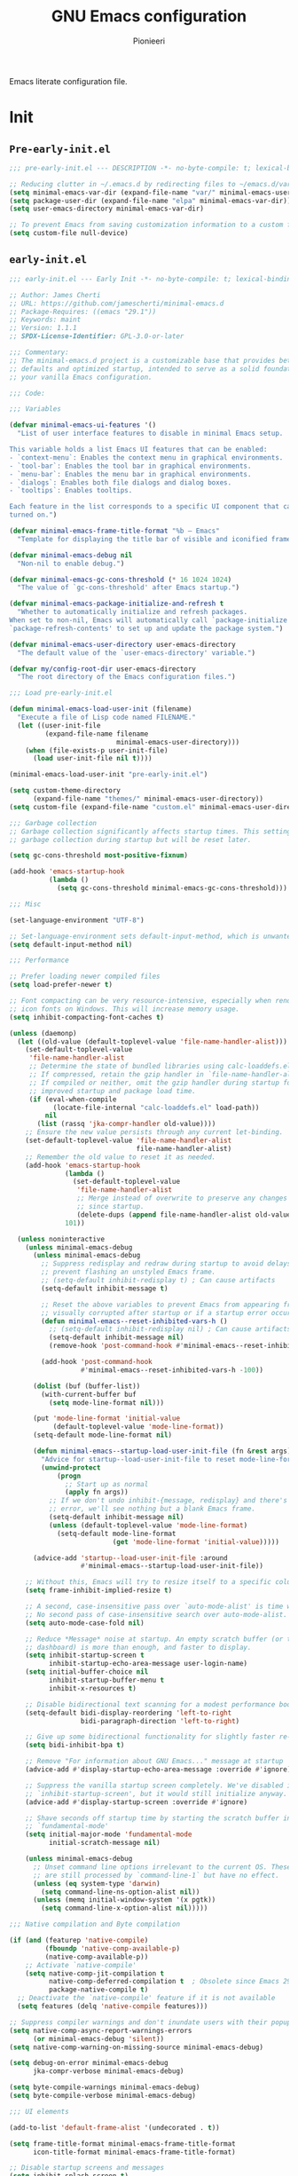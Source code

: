 #+title: GNU Emacs configuration
#+author: Pionieeri

Emacs literate configuration file.

* Init
** =Pre-early-init.el=

#+begin_src emacs-lisp :tangle "pre-early-init.el"
;;; pre-early-init.el --- DESCRIPTION -*- no-byte-compile: t; lexical-binding: t; -*-

;; Reducing clutter in ~/.emacs.d by redirecting files to ~/emacs.d/var/
(setq minimal-emacs-var-dir (expand-file-name "var/" minimal-emacs-user-directory))
(setq package-user-dir (expand-file-name "elpa" minimal-emacs-var-dir))
(setq user-emacs-directory minimal-emacs-var-dir)

;; To prevent Emacs from saving customization information to a custom file, set custom-file to null-device:
(setq custom-file null-device)
#+end_src

** =early-init.el=

#+begin_src emacs-lisp :tangle "early-init.el"
;;; early-init.el --- Early Init -*- no-byte-compile: t; lexical-binding: t; -*-

;; Author: James Cherti
;; URL: https://github.com/jamescherti/minimal-emacs.d
;; Package-Requires: ((emacs "29.1"))
;; Keywords: maint
;; Version: 1.1.1
;; SPDX-License-Identifier: GPL-3.0-or-later

;;; Commentary:
;; The minimal-emacs.d project is a customizable base that provides better Emacs
;; defaults and optimized startup, intended to serve as a solid foundation for
;; your vanilla Emacs configuration.

;;; Code:

;;; Variables

(defvar minimal-emacs-ui-features '()
  "List of user interface features to disable in minimal Emacs setup.

This variable holds a list Emacs UI features that can be enabled:
- `context-menu`: Enables the context menu in graphical environments.
- `tool-bar`: Enables the tool bar in graphical environments.
- `menu-bar`: Enables the menu bar in graphical environments.
- `dialogs`: Enables both file dialogs and dialog boxes.
- `tooltips`: Enables tooltips.

Each feature in the list corresponds to a specific UI component that can be
turned on.")

(defvar minimal-emacs-frame-title-format "%b – Emacs"
  "Template for displaying the title bar of visible and iconified frame.")

(defvar minimal-emacs-debug nil
  "Non-nil to enable debug.")

(defvar minimal-emacs-gc-cons-threshold (* 16 1024 1024)
  "The value of `gc-cons-threshold' after Emacs startup.")

(defvar minimal-emacs-package-initialize-and-refresh t
  "Whether to automatically initialize and refresh packages.
When set to non-nil, Emacs will automatically call `package-initialize' and
`package-refresh-contents' to set up and update the package system.")

(defvar minimal-emacs-user-directory user-emacs-directory
  "The default value of the `user-emacs-directory' variable.")

(defvar my/config-root-dir user-emacs-directory
  "The root directory of the Emacs configuration files.")

;;; Load pre-early-init.el

(defun minimal-emacs-load-user-init (filename)
  "Execute a file of Lisp code named FILENAME."
  (let ((user-init-file
         (expand-file-name filename
                           minimal-emacs-user-directory)))
    (when (file-exists-p user-init-file)
      (load user-init-file nil t))))

(minimal-emacs-load-user-init "pre-early-init.el")

(setq custom-theme-directory
      (expand-file-name "themes/" minimal-emacs-user-directory))
(setq custom-file (expand-file-name "custom.el" minimal-emacs-user-directory))

;;; Garbage collection
;; Garbage collection significantly affects startup times. This setting delays
;; garbage collection during startup but will be reset later.

(setq gc-cons-threshold most-positive-fixnum)

(add-hook 'emacs-startup-hook
          (lambda ()
            (setq gc-cons-threshold minimal-emacs-gc-cons-threshold)))

;;; Misc

(set-language-environment "UTF-8")

;; Set-language-environment sets default-input-method, which is unwanted.
(setq default-input-method nil)

;;; Performance

;; Prefer loading newer compiled files
(setq load-prefer-newer t)

;; Font compacting can be very resource-intensive, especially when rendering
;; icon fonts on Windows. This will increase memory usage.
(setq inhibit-compacting-font-caches t)

(unless (daemonp)
  (let ((old-value (default-toplevel-value 'file-name-handler-alist)))
    (set-default-toplevel-value
     'file-name-handler-alist
     ;; Determine the state of bundled libraries using calc-loaddefs.el.
     ;; If compressed, retain the gzip handler in `file-name-handler-alist`.
     ;; If compiled or neither, omit the gzip handler during startup for
     ;; improved startup and package load time.
     (if (eval-when-compile
           (locate-file-internal "calc-loaddefs.el" load-path))
         nil
       (list (rassq 'jka-compr-handler old-value))))
    ;; Ensure the new value persists through any current let-binding.
    (set-default-toplevel-value 'file-name-handler-alist
                                file-name-handler-alist)
    ;; Remember the old value to reset it as needed.
    (add-hook 'emacs-startup-hook
              (lambda ()
                (set-default-toplevel-value
                 'file-name-handler-alist
                 ;; Merge instead of overwrite to preserve any changes made
                 ;; since startup.
                 (delete-dups (append file-name-handler-alist old-value))))
              101))

  (unless noninteractive
    (unless minimal-emacs-debug
      (unless minimal-emacs-debug
        ;; Suppress redisplay and redraw during startup to avoid delays and
        ;; prevent flashing an unstyled Emacs frame.
        ;; (setq-default inhibit-redisplay t) ; Can cause artifacts
        (setq-default inhibit-message t)

        ;; Reset the above variables to prevent Emacs from appearing frozen or
        ;; visually corrupted after startup or if a startup error occurs.
        (defun minimal-emacs--reset-inhibited-vars-h ()
          ;; (setq-default inhibit-redisplay nil) ; Can cause artifacts
          (setq-default inhibit-message nil)
          (remove-hook 'post-command-hook #'minimal-emacs--reset-inhibited-vars-h))

        (add-hook 'post-command-hook
                  #'minimal-emacs--reset-inhibited-vars-h -100))

      (dolist (buf (buffer-list))
        (with-current-buffer buf
          (setq mode-line-format nil)))

      (put 'mode-line-format 'initial-value
           (default-toplevel-value 'mode-line-format))
      (setq-default mode-line-format nil)

      (defun minimal-emacs--startup-load-user-init-file (fn &rest args)
        "Advice for startup--load-user-init-file to reset mode-line-format."
        (unwind-protect
            (progn
              ;; Start up as normal
              (apply fn args))
          ;; If we don't undo inhibit-{message, redisplay} and there's an
          ;; error, we'll see nothing but a blank Emacs frame.
          (setq-default inhibit-message nil)
          (unless (default-toplevel-value 'mode-line-format)
            (setq-default mode-line-format
                          (get 'mode-line-format 'initial-value)))))

      (advice-add 'startup--load-user-init-file :around
                  #'minimal-emacs--startup-load-user-init-file))

    ;; Without this, Emacs will try to resize itself to a specific column size
    (setq frame-inhibit-implied-resize t)

    ;; A second, case-insensitive pass over `auto-mode-alist' is time wasted.
    ;; No second pass of case-insensitive search over auto-mode-alist.
    (setq auto-mode-case-fold nil)

    ;; Reduce *Message* noise at startup. An empty scratch buffer (or the
    ;; dashboard) is more than enough, and faster to display.
    (setq inhibit-startup-screen t
          inhibit-startup-echo-area-message user-login-name)
    (setq initial-buffer-choice nil
          inhibit-startup-buffer-menu t
          inhibit-x-resources t)

    ;; Disable bidirectional text scanning for a modest performance boost.
    (setq-default bidi-display-reordering 'left-to-right
                  bidi-paragraph-direction 'left-to-right)

    ;; Give up some bidirectional functionality for slightly faster re-display.
    (setq bidi-inhibit-bpa t)

    ;; Remove "For information about GNU Emacs..." message at startup
    (advice-add #'display-startup-echo-area-message :override #'ignore)

    ;; Suppress the vanilla startup screen completely. We've disabled it with
    ;; `inhibit-startup-screen', but it would still initialize anyway.
    (advice-add #'display-startup-screen :override #'ignore)

    ;; Shave seconds off startup time by starting the scratch buffer in
    ;; `fundamental-mode'
    (setq initial-major-mode 'fundamental-mode
          initial-scratch-message nil)

    (unless minimal-emacs-debug
      ;; Unset command line options irrelevant to the current OS. These options
      ;; are still processed by `command-line-1` but have no effect.
      (unless (eq system-type 'darwin)
        (setq command-line-ns-option-alist nil))
      (unless (memq initial-window-system '(x pgtk))
        (setq command-line-x-option-alist nil)))))

;;; Native compilation and Byte compilation

(if (and (featurep 'native-compile)
         (fboundp 'native-comp-available-p)
         (native-comp-available-p))
    ;; Activate `native-compile'
    (setq native-comp-jit-compilation t
          native-comp-deferred-compilation t  ; Obsolete since Emacs 29.1
          package-native-compile t)
  ;; Deactivate the `native-compile' feature if it is not available
  (setq features (delq 'native-compile features)))

;; Suppress compiler warnings and don't inundate users with their popups.
(setq native-comp-async-report-warnings-errors
      (or minimal-emacs-debug 'silent))
(setq native-comp-warning-on-missing-source minimal-emacs-debug)

(setq debug-on-error minimal-emacs-debug
      jka-compr-verbose minimal-emacs-debug)

(setq byte-compile-warnings minimal-emacs-debug)
(setq byte-compile-verbose minimal-emacs-debug)

;;; UI elements

(add-to-list 'default-frame-alist '(undecorated . t))

(setq frame-title-format minimal-emacs-frame-title-format
      icon-title-format minimal-emacs-frame-title-format)

;; Disable startup screens and messages
(setq inhibit-splash-screen t)

;; I intentionally avoid calling `menu-bar-mode', `tool-bar-mode', and
;; `scroll-bar-mode' because manipulating frame parameters can trigger or queue
;; a superfluous and potentially expensive frame redraw at startup, depending
;; on the window system. The variables must also be set to `nil' so users don't
;; have to call the functions twice to re-enable them.
(unless (memq 'menu-bar minimal-emacs-ui-features)
  (push '(menu-bar-lines . 0) default-frame-alist)
  (unless (memq window-system '(mac ns))
    (setq menu-bar-mode nil)))

(unless (daemonp)
  (unless noninteractive
    (when (fboundp 'tool-bar-setup)
      ;; Temporarily override the tool-bar-setup function to prevent it from
      ;; running during the initial stages of startup
      (advice-add #'tool-bar-setup :override #'ignore)
      (define-advice startup--load-user-init-file
          (:after (&rest _) minimal-emacs-setup-toolbar)
        (advice-remove #'tool-bar-setup #'ignore)
        (when tool-bar-mode
          (tool-bar-setup))))))
(unless (memq 'tool-bar minimal-emacs-ui-features)
  (push '(tool-bar-lines . 0) default-frame-alist)
  (setq tool-bar-mode nil))

(push '(vertical-scroll-bars) default-frame-alist)
(push '(horizontal-scroll-bars) default-frame-alist)
(setq scroll-bar-mode nil)
(when (fboundp 'horizontal-scroll-bar-mode)
  (horizontal-scroll-bar-mode -1))

(unless (memq 'tooltips minimal-emacs-ui-features)
  (when (bound-and-true-p tooltip-mode)
    (tooltip-mode -1)))

;; Disable GUIs because they are inconsistent across systems, desktop
;; environments, and themes, and they don't match the look of Emacs.
(unless (memq 'dialogs minimal-emacs-ui-features)
  (setq use-file-dialog nil)
  (setq use-dialog-box nil))

;;; package.el
(setq package-enable-at-startup nil)
(setq package-quickstart nil)
(setq use-package-always-ensure t)
(setq package-archives '(("melpa" . "https://melpa.org/packages/")
                         ("melpa-stable" . "https://stable.melpa.org/packages/")
                         ("gnu" . "https://elpa.gnu.org/packages/")
                         ("nongnu" . "https://elpa.nongnu.org/nongnu/")))
(customize-set-variable 'package-archive-priorities '(("melpa"    . 99)
                                                      ("gnu" . 80)
                                                      ("stable" . 70)
                                                      ("nongnu"  . 0)))

;;; Load post-early-init.el
(minimal-emacs-load-user-init "post-early-init.el")

(provide 'early-init)

;;; early-init.el ends here
#+end_src

** =init.el=

#+begin_src emacs-lisp :tangle "init.el"
;;; init.el --- Init -*- no-byte-compile: t; lexical-binding: t; -*-

;; Author: James Cherti
;; URL: https://github.com/jamescherti/minimal-emacs.d
;; Package-Requires: ((emacs "29.1"))
;; Keywords: maint
;; Version: 1.1.1
;; SPDX-License-Identifier: GPL-3.0-or-later

;;; Commentary:
;; The minimal-emacs.d project is a customizable base that provides better Emacs
;; defaults and optimized startup, intended to serve as a solid foundation for
;; your vanilla Emacs configuration.

;;; Code:

;;; Load pre-init.el
(minimal-emacs-load-user-init "pre-init.el")

;;; Networking

;; Don't ping things that look like domain names.
(setq ffap-machine-p-known 'reject)

;;; package.el
(when (bound-and-true-p minimal-emacs-package-initialize-and-refresh)
  ;; Initialize and refresh package contents again if needed
  (package-initialize)
  (unless package-archive-contents
    (package-refresh-contents))

  ;; Install use-package if necessary
  (unless (package-installed-p 'use-package)
    (package-install 'use-package))

  ;; Ensure use-package is available at compile time
  (eval-when-compile
    (require 'use-package)))

;; Ensure the 'use-package' package is installed and loaded

;;; Features, warnings, and errors

;; Disable warnings from the legacy advice API. They aren't useful.
(setq ad-redefinition-action 'accept)

(setq warning-suppress-types '((lexical-binding)))

;; Some features that are not represented as packages can be found in
;; `features', but this can be inconsistent. The following enforce consistency:
(if (fboundp #'json-parse-string)
    (push 'jansson features))
(if (string-match-p "HARFBUZZ" system-configuration-features) ; no alternative
    (push 'harfbuzz features))
(if (bound-and-true-p module-file-suffix)
    (push 'dynamic-modules features))

;;; Minibuffer
;; Allow nested minibuffers
(setq enable-recursive-minibuffers t)

;; Keep the cursor out of the read-only portions of the.minibuffer
(setq minibuffer-prompt-properties
      '(read-only t intangible t cursor-intangible t face
                  minibuffer-prompt))
(add-hook 'minibuffer-setup-hook #'cursor-intangible-mode)

;;; User interface

;; By default, Emacs "updates" its ui more often than it needs to
(setq idle-update-delay 1.0)

;; Allow for shorter responses: "y" for yes and "n" for no.
(if (boundp 'use-short-answers)
    (setq use-short-answers t)
  (advice-add #'yes-or-no-p :override #'y-or-n-p))
(defalias #'view-hello-file #'ignore)  ; Never show the hello file

;;; Misc

;; switch-to-buffer runs pop-to-buffer-same-window instead
(setq switch-to-buffer-obey-display-actions t)

(setq show-paren-delay 0.1
      show-paren-highlight-openparen t
      show-paren-when-point-inside-paren t
      show-paren-when-point-in-periphery t)

(setq whitespace-line-column nil)  ; whitespace-mode

;; I reduced the default value of 9 to simplify the font-lock keyword,
;; aiming to improve performance. This package helps differentiate
;; nested delimiter pairs, particularly in languages with heavy use of
;; parentheses.
(setq rainbow-delimiters-max-face-count 5)

;; Can be activated with `display-line-numbers-mode'
(setq-default display-line-numbers-width 3)
(setq-default display-line-numbers-widen t)

(setq comint-prompt-read-only t)
(setq comint-buffer-maximum-size 2048)

(setq compilation-always-kill t
      compilation-ask-about-save nil
      compilation-scroll-output 'first-error)

(setq truncate-string-ellipsis "…")

;; Delete by moving to trash in interactive mode
(setq delete-by-moving-to-trash (not noninteractive))

;; Increase how much is read from processes in a single chunk
(setq read-process-output-max (* 512 1024))  ; 512kb

;; Collects and displays all available documentation immediately, even if
;; multiple sources provide it. It concatenates the results.
(setq eldoc-documentation-strategy 'eldoc-documentation-compose-eagerly)

;; For some reason, `abbrev_defs` is located in ~/.emacs.d/abbrev_defs, even
;; when `user-emacs-directory` is modified. This ensures the abbrev file is
;; correctly located based on the updated `user-emacs-directory`.
(setq abbrev-file-name (expand-file-name "abbrev_defs" user-emacs-directory))

;;; Files

;; Disable the warning "X and Y are the same file". Ignoring this warning is
;; acceptable since it will redirect you to the existing buffer regardless.
(setq find-file-suppress-same-file-warnings t)

;; Resolve symlinks when opening files, so that any operations are conducted
;; from the file's true directory (like `find-file').
(setq find-file-visit-truename t
      vc-follow-symlinks t)

;; Skip confirmation prompts when creating a new file or buffer
(setq confirm-nonexistent-file-or-buffer nil)

(setq uniquify-buffer-name-style 'forward)

(setq mouse-yank-at-point t)

;; Prefer vertical splits over horizontal ones
(setq split-width-threshold 170
      split-height-threshold nil)

;; The native border "uses" a pixel of the fringe on the rightmost
;; splits, whereas `window-divider` does not.
(setq window-divider-default-bottom-width 1
      window-divider-default-places t
      window-divider-default-right-width 1)

;;; Backup files

;; Avoid generating backups or lockfiles to prevent creating world-readable
;; copies of files.
(setq create-lockfiles nil)
(setq make-backup-files nil)

(setq backup-directory-alist
      `(("." . ,(expand-file-name "backup" user-emacs-directory))))
(setq tramp-backup-directory-alist backup-directory-alist)
(setq backup-by-copying-when-linked t)
(setq backup-by-copying t)  ; Backup by copying rather renaming
(setq delete-old-versions t)  ; Delete excess backup versions silently
(setq version-control t)  ; Use version numbers for backup files
(setq kept-new-versions 5)
(setq kept-old-versions 5)
(setq vc-make-backup-files nil)  ; Do not backup version controlled files

;;; Auto save
;; Enable auto-save to safeguard against crashes or data loss. The
;; `recover-file' or `recover-session' functions can be used to restore
;; auto-saved data.
(setq auto-save-default t)

;; Do not auto-disable auto-save after deleting large chunks of
;; text. The purpose of auto-save is to provide a failsafe, and
;; disabling it contradicts this objective.
(setq auto-save-include-big-deletions t)

(setq auto-save-list-file-prefix
      (expand-file-name "autosave/" user-emacs-directory))
(setq tramp-auto-save-directory
      (expand-file-name "tramp-autosave/" user-emacs-directory))

;; Auto save options
(setq kill-buffer-delete-auto-save-files t)

;;; Auto revert
;; Auto-revert in Emacs is a feature that automatically updates the
;; contents of a buffer to reflect changes made to the underlying file
;; on disk.
(setq revert-without-query (list ".")  ; Do not prompt
      auto-revert-stop-on-user-input nil
      auto-revert-verbose t)

;; Revert other buffers (e.g, Dired)
(setq global-auto-revert-non-file-buffers t)

;;; recentf
;; `recentf' is an Emacs package that maintains a list of recently
;; accessed files, making it easier to reopen files you have worked on
;; recently.
(setq recentf-max-saved-items 300) ; default is 20
(setq recentf-auto-cleanup 'mode)

;;; saveplace
;; `save-place-mode` enables Emacs to remember the last location within a file
;; upon reopening. This feature is particularly beneficial for resuming work at
;; the precise point where you previously left off.
(setq save-place-file (expand-file-name "saveplace" user-emacs-directory))
(setq save-place-limit 600)

;;; savehist
;; `savehist` is an Emacs feature that preserves the minibuffer history between
;; sessions. It saves the history of inputs in the minibuffer, such as commands,
;; search strings, and other prompts, to a file. This allows users to retain
;; their minibuffer history across Emacs restarts.
(setq history-length 300)
(setq savehist-save-minibuffer-history t)  ;; Default

;;; Frames and windows

;; Resizing the Emacs frame can be costly when changing the font. Disable this
;; to improve startup times with fonts larger than the system default.
(setq frame-resize-pixelwise t)

;; However, do not resize windows pixelwise, as this can cause crashes in some
;; cases when resizing too many windows at once or rapidly.
(setq window-resize-pixelwise nil)

(setq resize-mini-windows 'grow-only)

;;; Scrolling
;; Enables faster scrolling through unfontified regions. This may result in
;; brief periods of inaccurate syntax highlighting immediately after scrolling,
;; which should quickly self-correct.
(setq fast-but-imprecise-scrolling t)

;; Move point to top/bottom of buffer before signaling a scrolling error.
(setq scroll-error-top-bottom t)

;; Keeps screen position if the scroll command moved it vertically out of the
;; window.
(setq scroll-preserve-screen-position t)

;; Emacs spends excessive time recentering the screen when the cursor moves more
;; than N lines past the window edges (where N is the value of
;; `scroll-conservatively`). This can be particularly slow in larger files
;; during extensive scrolling. If `scroll-conservatively` is set above 100, the
;; window is never automatically recentered. The default value of 0 triggers
;; recentering too aggressively. Setting it to 10 reduces excessive recentering
;; and only recenters the window when scrolling significantly off-screen.
(setq scroll-conservatively 10)

;; Enables smooth scrolling by making Emacs scroll the window by 1 line whenever
;; the cursor moves off the visible screen.
(setq scroll-step 1)

;; Reduce cursor lag by :
;; 1. Prevent automatic adjustments to `window-vscroll' for long lines.
;; 2. Resolve the issue of random half-screen jumps during scrolling.
(setq auto-window-vscroll nil)

;; Number of lines of margin at the top and bottom of a window.
(setq scroll-margin 0)

;; Horizontal scrolling
(setq hscroll-margin 2
      hscroll-step 1)

;;; Mouse Scroll

;; Emacs 29
(when (memq 'context-menu minimal-emacs-ui-features)
  (when (and (display-graphic-p) (fboundp 'context-menu-mode))
    (add-hook 'after-init-hook #'context-menu-mode)))

;;; Cursor
;; The blinking cursor is distracting and interferes with cursor settings in
;; some minor modes that try to change it buffer-locally (e.g., Treemacs).
;; Additionally, it can cause freezing, especially on macOS, for users with
;; customized and colored cursors.
(blink-cursor-mode -1)

;; Don't blink the paren matching the one at point, it's too distracting.
(setq blink-matching-paren nil)

;; Don't stretch the cursor to fit wide characters, it is disorienting,
;; especially for tabs.
(setq x-stretch-cursor nil)

;; Reduce rendering/line scan work by not rendering cursors or regions in
;; non-focused windows.
(setq-default cursor-in-non-selected-windows nil)
(setq highlight-nonselected-windows nil)

;;; Annoyances

;; No beeping or blinking
(setq visible-bell nil)
(setq ring-bell-function #'ignore)

;; This controls how long Emacs will blink to show the deleted pairs with
;; `delete-pair'. A longer delay can be annoying as it causes a noticeable pause
;; after each deletion, disrupting the flow of editing.
(setq delete-pair-blink-delay 0.03)

;;; Indent and formatting
(setq-default left-fringe-width  8)
(setq-default right-fringe-width 8)

;; Do not show an arrow at the top/bottomin the fringe and empty lines
(setq-default indicate-buffer-boundaries nil)
(setq-default indicate-empty-lines nil)

;; Continue wrapped lines at whitespace rather than breaking in the
;; middle of a word.
(setq-default word-wrap t)

;; Disable wrapping by default due to its performance cost.
(setq-default truncate-lines t)

;; If enabled and `truncate-lines' is disabled, soft wrapping will not occur
;; when the window is narrower than `truncate-partial-width-windows' characters.
(setq truncate-partial-width-windows nil)

;; Prefer spaces over tabs. Spaces offer a more consistent default compared to
;; 8-space tabs. This setting can be adjusted on a per-mode basis as needed.
(setq-default indent-tabs-mode nil
              tab-width 4)

;; Enable indentation and completion using the TAB key
(setq-default tab-always-indent nil)

;; Enable multi-line commenting which ensures that `comment-indent-new-line'
;; properly continues comments onto new lines, which is useful for writing
;; longer comments or docstrings that span multiple lines.
(setq comment-multi-line t)

;; We often split terminals and editor windows or place them side-by-side,
;; making use of the additional horizontal space.
(setq-default fill-column 80)

;; Disable the obsolete practice of end-of-line spacing from the
;; typewriter era.
(setq sentence-end-double-space nil)

;; According to the POSIX, a line is defined as "a sequence of zero or
;; more non-newline characters followed by a terminating newline".
(setq require-final-newline t)

;; Remove duplicates from the kill ring to reduce clutter
(setq kill-do-not-save-duplicates t)

;; Ensures that empty lines within the commented region are also commented out.
;; This prevents unintended visual gaps and maintains a consistent appearance,
;; ensuring that comments apply uniformly to all lines, including those that are
;; otherwise empty.
(setq comment-empty-lines t)

;; Eliminate delay before highlighting search matches
(setq lazy-highlight-initial-delay 0)

;;; Mode line

;; Setting `display-time-default-load-average' to nil makes Emacs omit the load
;; average information from the mode line.
(setq display-time-default-load-average nil)

;; Display the current line and column numbers in the mode line
(setq line-number-mode t)
(setq column-number-mode t)

;;; Filetype

;; Do not notify the user each time Python tries to guess the indentation offset
(setq python-indent-guess-indent-offset-verbose nil)

(setq sh-indent-after-continuation 'always)

;;; Dired

(setq dired-free-space nil
      dired-deletion-confirmer 'y-or-n-p
      dired-filter-verbose nil
      dired-clean-confirm-killing-deleted-buffers nil
      dired-recursive-deletes 'top
      dired-recursive-copies  'always
      dired-create-destination-dirs 'ask)

;;; Font / Text scale

;; Avoid automatic frame resizing when adjusting settings.
(setq global-text-scale-adjust-resizes-frames nil)

;;; Ediff

;; Configure Ediff to use a single frame and split windows horizontally
(setq ediff-window-setup-function #'ediff-setup-windows-plain
      ediff-split-window-function #'split-window-horizontally)

;;; Load post-init.el
(minimal-emacs-load-user-init "post-init.el")

(provide 'init)

;;; init.el ends here
#+end_src

** =Post-init.el=

#+begin_src emacs-lisp :tangle "post-init.el"
;;; post-init.el --- post-init -*- no-byte-compile: t; lexical-binding: t; -*-

;; Auto-revert in Emacs is a feature that automatically updates the
;; contents of a buffer to reflect changes made to the underlying file
;; on disk.
(add-hook 'after-init-hook #'global-auto-revert-mode)

;; recentf is an Emacs package that maintains a list of recently
;; accessed files, making it easier to reopen files you have worked on
;; recently.
(add-hook 'after-init-hook #'recentf-mode)

;; savehist is an Emacs feature that preserves the minibuffer history between
;; sessions. It saves the history of inputs in the minibuffer, such as commands,
;; search strings, and other prompts, to a file. This allows users to retain
;; their minibuffer history across Emacs restarts.
(add-hook 'after-init-hook #'savehist-mode)

;; save-place-mode enables Emacs to remember the last location within a file
;; upon reopening. This feature is particularly beneficial for resuming work at
;; the precise point where you previously left off.
(add-hook 'after-init-hook #'save-place-mode)

;; The Garbage Collector Magic Hack (gcmh-mode) optimizes Emacs'
;; garbage collection process, reducing the frequency of garbage
;; collection during normal operations and only performing it during
;; idle times. This results in smoother performance and fewer
;; interruptions, especially during intensive tasks or when working
;; with large files.

(use-package gcmh
  :hook (after-init . gcmh-mode)
  :custom
  (gcmh-idle-delay 'auto)
  (gcmh-auto-idle-delay-factor 10)
  (gcmh-low-cons-threshold minimal-emacs-gc-cons-threshold))

;;; Load files from modules
(add-to-list 'load-path (expand-file-name "modules" my/config-root-dir))


(global-visual-line-mode 1)

;;; Load post-init.el
(minimal-emacs-load-user-init "./profile-core.el")

(provide 'post-init)
;;; post-init.el ends here
#+end_src

* Modules
** =setup-yasnippets.el=
#+begin_src emacs-lisp :tangle "modules/setup-yasnippets.el" :mkdirp yes
;;; setup-yasnippets.el --- DESCRIPTION -*- no-byte-compile: t; lexical-binding: t; -*-

(use-package yasnippet
  :config
  (yas-global-mode 1))

(setq yas-indent-line 'nothing)

(provide 'setup-yasnippets)
;;; setup-yasnippets.el ends here
#+end_src

** =setup-which-key.el=
#+begin_src emacs-lisp :tangle "modules/setup-which-key.el" :mkdirp yes
;;; setup-which-key.el --- DESCRIPTION -*- no-byte-compile: t; lexical-binding: t; -*-

(use-package which-key
  :config
  (which-key-mode)
  (which-key-setup-side-window-bottom)
  (setq which-key-idle-delay 0.1))

(provide 'setup-which-key)
;;; setup-which-key.el ends here
#+end_src

** =setup-age.el=

# sources https://github.com/anticomputer/age.el
# sources https://github.com/anticomputer/passage.el

#+begin_src emacs-lisp :tangle "modules/setup-age.el" :mkdirp yes
;;; setup-age.el --- DESCRIPTION -*- no-byte-compile: t; lexical-binding: t; -*-

(use-package age
  :demand t
  :custom
  (age-program "age")
  (age-default-identity env/age-identity)
  (age-default-recipient env/age-recipients)
  (age-pinentry-mode 'ask)
  ;(age-debug t)
  :config
  (age-file-enable))

(provide 'setup-age)
;;; setup-age.el ends here
#+end_src
** =setup-avy.el=
#+begin_src emacs-lisp :tangle "modules/setup-avy.el" :mkdirp yes
;;; setup-avy.el --- DESCRIPTION -*- no-byte-compile: t; lexical-binding: t; -*-

(use-package avy
  :config
  (setq avy-timeout-second 0.27)
  ;;(define-key global-map (kbd "C-'") 'avy-goto-char-timer)
  (setq avy-single-candidate-jump nil))

(provide 'setup-avy)
;;; setup-avy.el ends here
#+end_src

** =setup-magit.el=
#+begin_src emacs-lisp :tangle "modules/setup-magit.el" :mkdirp yes
;;; setup-magit.el --- DESCRIPTION -*- no-byte-compile: t; lexical-binding: t; -*-

(use-package magit
  :bind
  ("M-g" . magit-status))

;;(defun save-and-commit ()
  ;;(interactive)
  ;;(save-buffer)
  ;;(magit-stage-file buffer-file-name)
  ;;(magit-commit))
;;
;;(add-hook 'after-save-hook 'save-and-commit)
;;(remove-hook 'after-save-hook 'save-and-commit)

(provide 'setup-magit)
;;; setup-magit.el ends here
#+end_src

** =setup-ace-window.el=
#+begin_src emacs-lisp :tangle "modules/setup-ace-window.el" :mkdirp yes
;;; setup-ace-window.el --- DESCRIPTION -*- no-byte-compile: t; lexical-binding: t; -*-

(use-package ace-window
  :defer t
  :bind ("M-b" . ace-window)
  :config
  (setq aw-keys '(?a ?s ?d ?f ?g ?h ?j ?k ?l)))

(provide 'setup-ace-window)
;;; setup-ace-window.el ends here
#+end_src

** =setup-minibuffer.el=
#+begin_src emacs-lisp :tangle "modules/setup-minibuffer.el" :mkdirp yes
;;; setup-minibuffer.el --- DESCRIPTION -*- no-byte-compile: t; lexical-binding: t; -*-

(use-package vertico
  :init
  (vertico-mode))
  ;(setq vertico-cycle t))

(use-package marginalia
  :after vertico
  :init (marginalia-mode))
  

(use-package orderless
  :custom
  (completion-styles '(orderless basic))
  (completion-category-overrides '((file (styles basic partial-completion)))))

(provide 'setup-minibuffer)
;;; setup-minibuffer.el ends here
#+end_src

** =setup-consult.el=
#+begin_src emacs-lisp :tangle "modules/setup-consult.el" :mkdirp yes
;;; setup-consult.el --- DESCRIPTION -*- no-byte-compile: t; lexical-binding: t; -*-

;; current

(use-package consult
  :after vertico
  :bind (("M-y" . consult-yank-from-kill-ring)
         ("C-x b" . consult-buffer)
         ("C-x r" . consult-ripgrep)
         ("C-x C-f" . consult-fd)))

(provide 'setup-consult)
;;; setup-consult.el ends here
#+end_src

** =setup-global-keys.el=
#+begin_src emacs-lisp :tangle "modules/setup-global-keys.el" :mkdirp yes
;;; setup-global-keys.el --- DESCRIPTION -*- no-byte-compile: t; lexical-binding: t; -*-

;; Org mode
(global-set-key (kbd "C-c c") 'org-capture)
(global-set-key (kbd "C-c a") 'org-agenda)

(defun my/increase-frame-text-size ()
  "Increase the default text size for the entire frame."
  (interactive)
  (let ((current-size (face-attribute 'default :height)))
    (set-face-attribute 'default nil :height (+ current-size 10))))

(defun my/decrease-frame-text-size ()
  "Decrease the default text size for the entire frame."
  (interactive)
  (let ((current-size (face-attribute 'default :height)))
    (set-face-attribute 'default nil :height (- current-size 10))))

;; Bind these to your preferred keybindings
(global-set-key (kbd "C-+") 'my/increase-frame-text-size)
(global-set-key (kbd "C--") 'my/decrease-frame-text-size)

;; recommended avy keybindings
;(global-set-key (kbd "C-:") 'avy-goto-char)
;(global-set-key (kbd "C-'") 'avy-goto-char-2)
;(global-set-key (kbd "M-g f") 'avy-goto-line)
;(global-set-key (kbd "M-g w") 'avy-goto-word-1)
;(global-set-key (kbd "M-g e") 'avy-goto-word-0)
;
;;; additional avy keybindings
;(global-set-key (kbd "s-,") 'avy-goto-char)
;(global-set-key (kbd "s-.") 'avy-goto-word-or-subword-1)
;(global-set-key (kbd "C-c v") 'avy-goto-word-or-subword-1)

;; improved window navigation with ace-window
;(global-set-key (kbd "s-w") 'ace-window)
;(global-set-key [remap other-window] 'ace-window)

(provide 'setup-global-keys)
;;; setup-global-keys.el ends here
#+end_src

** =setup-dired.el=
#+begin_src emacs-lisp :tangle "modules/setup-dired.el" :mkdirp yes
;;; setup-dired.el --- DESCRIPTION -*- no-byte-compile: t; lexical-binding: t; -*-

;; Dired
(with-eval-after-load 'dired
  (setq dired-dwim-target t
        dired-always-read-filesystem t
        dired-hide-details-hide-symlink-targets nil))
(add-hook 'dired-mode-hook 'dired-hide-details-mode)
(add-hook 'dired-mode-hook 'dired-omit-mode)

(setq dired-kill-when-opening-new-dired-buffer t)

;; (use-package dired-open
;;   :config
;;   (setq dired-open-extensions '(("png" . "imw")
;;                                 ("jpg" . "imw")
;;                                 ("mp3" . "mpv")
;;                                 ("mkv" . "mpv")
;;                                 ("mp4" . "mpv")
;;                                 ("opus" . "mpv"))))

;; dired-listing-switches "-Alh"
;; dired-use-ls-dired t
;; dired-omit-files "\\`[.]?#\\|\\`[.][.]?\\|\\`[.].*\\'"
;; dired-isearch-filenames 'dwim))

(provide 'setup-dired)
;;; setup-dired.el ends here
#+end_src

** =setup-denote.el=

*** denote
#+begin_src emacs-lisp :tangle "modules/setup-denote.el" :mkdirp yes
;;; setup-denote.el --- DESCRIPTION -*- no-byte-compile: t; lexical-binding: t; -*-

;; DENOTE

(use-package denote
  :pin gnu
  :hook (dired-mode . denote-dired-mode)
  :init
  ;; Remember to check the doc strings of those variables.
  (setq denote-directory (expand-file-name env/denote-directory))
  (setq denote-save-buffer-after-creation t)
  (setq denote-prompts '(title))
  (denote-rename-buffer-mode 1))

(require 'setup-denote-journal)

(provide 'setup-denote)
;;; setup-denote.el ends here
#+end_src

*** =setup-denote-keybindings.el=
#+begin_src emacs-lisp :tangle "modules/setup-denote-keybindings.el" :mkdirp yes
;;; setup-denote-keybindings.el --- DESCRIPTION -*- no-byte-compile: t; lexical-binding: t; -*-

;; DENOTE KEYBINDINGS

 (let ((map global-map))
   ;; default
   (define-key map (kbd "C-c n n") #'denote)
   (define-key map (kbd "C-c n c") #'denote-region) ; "contents" mnemonic
   (define-key map (kbd "C-c n N") #'denote-type)
   (define-key map (kbd "C-c n d") #'denote-date)
   (define-key map (kbd "C-c n z") #'denote-signature) ; "zettelkasten" mnemonic
   (define-key map (kbd "C-c n s") #'denote-subdirectory)
   (define-key map (kbd "C-c n t") #'denote-template)
   (define-key map (kbd "C-c n i") #'denote-link) ; "insert" mnemonic
   (define-key map (kbd "C-c n I") #'denote-add-links)
   (define-key map (kbd "C-c n b") #'denote-backlinks)
   (define-key map (kbd "C-c n f f") #'denote-find-link)
   (define-key map (kbd "C-c n f b") #'denote-find-backlink)
   (define-key map (kbd "C-c n r") #'denote-rename-file)
   (define-key map (kbd "C-c n R") #'denote-rename-file-using-front-matter))

 ;; Key bindings specifically for Dired.
 (let ((map dired-mode-map))
   (define-key map (kbd "C-c C-d C-i") #'denote-link-dired-marked-notes)
   (define-key map (kbd "C-c C-d C-r") #'denote-dired-rename-files)
   (define-key map (kbd "C-c C-d C-k") #'denote-dired-rename-marked-files-with-keywords)
   (define-key map (kbd "C-c C-d C-R") #'denote-dired-rename-marked-files-using-front-matter))


(provide 'setup-denote-keybindings)
;;; setup-denote-keybindings.el ends here
#+end_src

*** =setup-denote-journal.el=
#+begin_src emacs-lisp :tangle "modules/setup-denote-journal.el" :mkdirp yes
;;; setup-denote-journal.el --- DESCRIPTION -*- no-byte-compile: t; lexical-binding: t; -*-

(use-package denote-journal
  :ensure t
  ;; Bind those to some key for your convenience.
  :commands ( denote-journal-new-entry
              denote-journal-new-or-existing-entry
              denote-journal-link-or-create-entry )
  :hook (calendar-mode . denote-journal-calendar-mode)
  :config
  ;; Use the "journal" subdirectory of the `denote-directory'.  Set this
  ;; to nil to use the `denote-directory' instead.
  (setq denote-journal-directory
        (expand-file-name "journal" denote-directory))
  ;; Default keyword for new journal entries. It can also be a list of
  ;; strings.
  (setq denote-journal-keyword "journal")
  ;; Read the doc string of `denote-journal-title-format'.
  (setq denote-journal-title-format "%d-%m-%Y"))

(with-eval-after-load 'org-capture
  (add-to-list 'org-capture-templates
               '("d" "Daily Journal" entry
                 (file denote-journal-path-to-new-or-existing-entry)
                 "* %U %?\n%i\n%a"
                 :kill-buffer t
                 :empty-lines 1)))

(provide 'setup-denote-journal)
;;; setup-denote-journal.el ends here
#+end_src

*** =setup-denote-org.el=
#+begin_src emacs-lisp :tangle "modules/setup-denote-org.el" :mkdirp yes
;;; setup-denote-org.el --- DESCRIPTION -*- no-byte-compile: t; lexical-binding: t; -*-



(provide 'setup-denote-org)
;;; setup-denote-org.el ends here
#+end_src

*** =setup-denote-sequence.el=
#+begin_src emacs-lisp :tangle "modules/setup-denote-sequence.el" :mkdirp yes
;;; setup-denote-sequence.el --- DESCRIPTION -*- no-byte-compile: t; lexical-binding: t; -*-



(provide 'setup-denote-sequence)
;;; setup-denote-sequence.el ends here
#+end_src

** =setup-gptel.el=
#+begin_src emacs-lisp :tangle "modules/setup-gptel.el" :mkdirp yes
;;; setup-gptel.el --- DESCRIPTION -*- no-byte-compile: t; lexical-binding: t; -*-

(use-package gptel
  :pin melpa
  :config
  (global-set-key (kbd "M-s") 'gptel-send)
  (setq gptel-default-mode 'org-mode)
  (setq gptel--system-message nil)
  (setq gptel-org-branching-context t)
  )

;; Ollama
;(gptel-make-ollama "Ollama"
;  :host "localhost:11434"
;  :stream t
;  :models '("llama3.2:3b" "llama3.2:1b" "gemma2:2b"))

(provide 'setup-gptel)
;;; setup-gptel.el ends here
#+end_src

** =setup-gptel-custom.el=
#+begin_src emacs-lisp :tangle "modules/setup-gptel-custom.el" :mkdirp yes
;;; setup-gptel-custom.el --- DESCRIPTION -*- no-byte-compile: t; lexical-binding: t; -*-


;; (defun my-code-review ()                                                                                                     ;;
;;   "Review selected code and display feedback in echo area"                                                                   ;;
;;   (interactive)                                                                                                              ;;
;;   (when (use-region-p)                                                                                                       ;;
;;     (gptel-request                                                                                                           ;;
;;      (buffer-substring (region-beginning) (region-end))                                                                      ;;
;;      :system "You are a senior code reviewer. Provide concise feedback on code quality, potential bugs, and improvements."   ;;
;;      :callback (lambda (response info)                                                                                       ;;
;;                  (if (stringp response)                                                                                      ;;
;;                      (message "Code review: %s" response)                                                                    ;;
;;                    (message "Review failed: %s" (plist-get info :status)))))))                                               ;;
;;                                                                                                                              ;;
;; (global-set-key (kbd "C-c r") #'my-code-review)                                                                              ;;
;;                                                                                                                              ;;
;;                                                                                                                              ;;
;; (defun my-translate-text ()                                                                                                  ;;
;;   "Translate selected text with streaming output"                                                                            ;;
;;   (interactive)                                                                                                              ;;
;;   (when (use-region-p)                                                                                                       ;;
;;     (let ((start (region-beginning))                                                                                         ;;
;;           (end (region-end)))                                                                                                ;;
;;       (gptel-request                                                                                                         ;;
;;        (buffer-substring start end)                                                                                          ;;
;;        :system "Translate the following text to English. Provide only the translation."                                      ;;
;;        :stream t                                                                                                             ;;
;;        :callback (lambda (response info)                                                                                     ;;
;;                    (cond                                                                                                     ;;
;;                     ((stringp response)                                                                                      ;;
;;                      ;; Insert streaming chunks                                                                              ;;
;;                      (save-excursion                                                                                         ;;
;;                        (goto-char end)                                                                                       ;;
;;                        (insert response)))                                                                                   ;;
;;                     ((eq response t)                                                                                         ;;
;;                      ;; Stream complete                                                                                      ;;
;;                      (message "Translation complete"))))))))                                                                 ;;
;;                                                                                                                              ;;
;; (global-set-key (kbd "C-c t") #'my-translate-text)                                                                           ;;


;;(provide 'setup-gptel-custom)
;;; setup-gptel-custom.el ends here
#+end_src



** =setup-org-mode.el=
#+begin_src emacs-lisp :tangle "modules/setup-org-mode.el" :mkdirp yes
;;; setup-org-mode.el --- DESCRIPTION -*- no-byte-compile: t; lexical-binding: t; -*-

(setq org-directory env/org-directory)
;;(setq org-agenda-files (list org-directory))
(setq org-agenda-files nil)
(setq org-archive-location (concat org-directory "archive.org::* From %s"))
;; (setq org-refile-targets)

(setq org-edit-src-content-indentation 0)
(setq org-hide-leading-stars t)
(setq org-hide-emphasis-markers nil)
(setq org-hide-macro-markers nil)
(setq org-link-descriptive nil)
(setq org-src-window-setup 'current-window)
(setq org-link-descriptive t)
(setq org-startup-folded 'fold)
(setq org-ellipsis nil)

(setq org-capture-templates env/org-capture)

(setq org-src-preserve-indentation t)

(provide 'setup-org-mode)
;;; setup-org-mode.el ends here
#+end_src

** =setup-elfeed.el=
#+begin_src emacs-lisp :tangle "modules/setup-elfeed.el" :mkdirp yes
;;; setup-elfeed.el --- DESCRIPTION -*- no-byte-compile: t; lexical-binding: t; -*-

(use-package elfeed
:config
(setq elfeed-feeds env/elfeeds))

(provide 'setup-elfeed)
;;; setup-elfeed.el ends here
#+end_src

** =setup-goodies.el=
#+begin_src emacs-lisp :tangle "modules/setup-goodies.el" :mkdirp yes
;;; setup-goodies.el --- DESCRIPTION -*- no-byte-compile: t; lexical-binding: t; -*-

(use-package markdown-mode)
(use-package olivetti)

(provide 'setup-goodies)
;;; setup-goodies.el ends here
#+end_src

** =setup-ef-themes.el=
#+begin_src emacs-lisp :tangle "modules/setup-ef-themes.el" :mkdirp yes
;;; setup-ef-themes.el --- DESCRIPTION -*- no-byte-compile: t; lexical-binding: t; -*-

(use-package ef-themes
  :init
  (load-theme 'ef-melissa-dark :no-confirm)
  (setq ef-themes-to-toggle '(ef-melissa-dark ef-melissa-light)))

(provide 'setup-ef-themes)
;;; setup-ef-themes.el ends here
#+end_src

** =setup-nov.el=
#+begin_src emacs-lisp :tangle "modules/setup-nov.el" :mkdirp yes
;;; setup-nov.el --- DESCRIPTION -*- no-byte-compile: t; lexical-binding: t; -*-

;; https://depp.brause.cc/nov.el/

(use-package nov
  :init
  (add-to-list 'auto-mode-alist '("\\.epub\\'" . nov-mode)))

(provide 'setup-nov)
;;; setup-nov.el ends here
#+end_src
